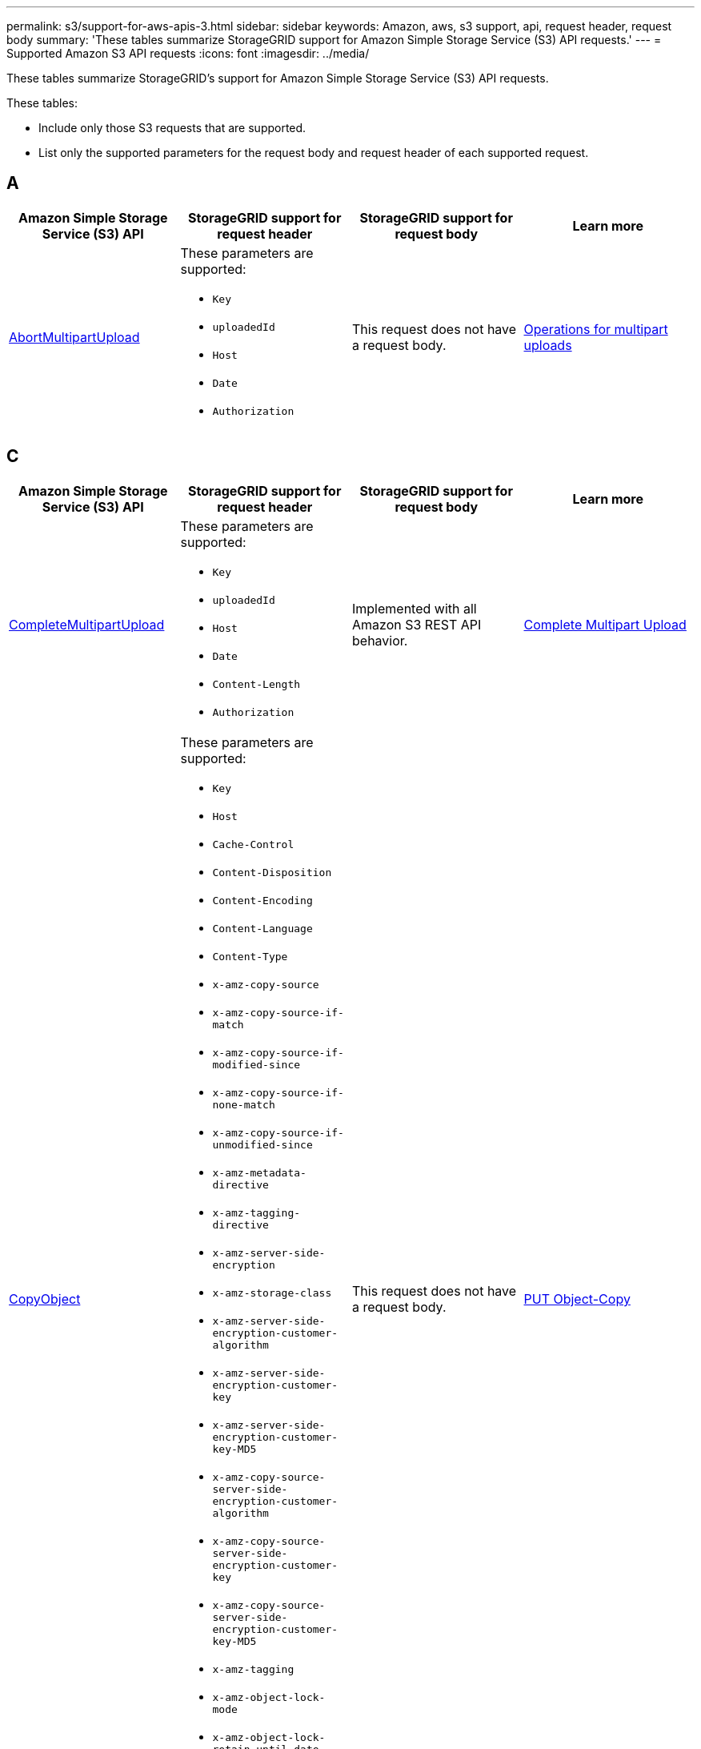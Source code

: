 ---
permalink: s3/support-for-aws-apis-3.html
sidebar: sidebar
keywords: Amazon, aws, s3 support, api, request header, request body
summary: 'These tables summarize StorageGRID support for Amazon Simple Storage Service (S3) API requests.'
---
= Supported Amazon S3 API requests
:icons: font
:imagesdir: ../media/

[.lead]
These tables summarize StorageGRID's support for Amazon Simple Storage Service (S3) API requests.

These tables:

* Include only those S3 requests that are supported.
* List only the supported parameters for the request body and request header of each supported request.

== A

[cols="1a,1a,1a,1a" options="header"]
|===
| Amazon Simple Storage Service (S3) API
| StorageGRID support for request header 
| StorageGRID support for request body 
| Learn more

//AbortMultipartUpload
| https://docs.aws.amazon.com/AmazonS3/latest/API/API_AbortMultipartUpload.html[AbortMultipartUpload^]
| These parameters are supported:

* `Key`	
* `uploadedId`	
*	`Host`
*	`Date`
*	`Authorization`

| This request does not have a request body.
| xref:operations-for-multipart-uploads.adoc[Operations for multipart uploads]

|===

== C

[cols="1a,1a,1a,1a" options="header"]
|===
| Amazon Simple Storage Service (S3) API
| StorageGRID support for request header 
| StorageGRID support for request body 
| Learn more

//CompleteMultipartUpload
| https://docs.aws.amazon.com/AmazonS3/latest/API/API_CompleteMultipartUpload.html[CompleteMultipartUpload^]
| These parameters are supported:

* `Key`	
* `uploadedId`	
*	`Host`
*	`Date`
*	`Content-Length`
*	`Authorization`

| Implemented with all Amazon S3 REST API behavior.
| xref:complete-multipart-upload.adoc[Complete Multipart Upload]


//CopyObject
| https://docs.aws.amazon.com/AmazonS3/latest/API/API_CopyObject.html[CopyObject^]
| These parameters are supported:

* `Key`	
* `Host`

* `Cache-Control`
* `Content-Disposition`
* `Content-Encoding`
* `Content-Language`
* `Content-Type`
* `x-amz-copy-source`
* `x-amz-copy-source-if-match`
* `x-amz-copy-source-if-modified-since`
* `x-amz-copy-source-if-none-match`
* `x-amz-copy-source-if-unmodified-since`

* `x-amz-metadata-directive`
* `x-amz-tagging-directive`
* `x-amz-server-side-encryption`
* `x-amz-storage-class`

* `x-amz-server-side-encryption-customer-algorithm`
* `x-amz-server-side-encryption-customer-key`
* `x-amz-server-side-encryption-customer-key-MD5`

* `x-amz-copy-source-server-side-encryption-customer-algorithm`
* `x-amz-copy-source-server-side-encryption-customer-key`
* `x-amz-copy-source-server-side-encryption-customer-key-MD5`
* `x-amz-tagging`
* `x-amz-object-lock-mode`
* `x-amz-object-lock-retain-until-date`
* `x-amz-object-lock-legal-hold`
* `Date`
* `Authorization`

| This request does not have a request body.
| xref:put-object-copy.html.adoc[PUT Object-Copy]


//CreateBucket
| https://docs.aws.amazon.com/AmazonS3/latest/API/API_CreateBucket.html[CreateBucket^]
| These parameters are supported:

* `Host`
* `x-amz-bucket-object-lock-enabled`
* `Date`
* `Authorization`

| Implemented with all Amazon S3 REST API behavior.
| xref:operations-on-buckets.adoc[Operations on buckets]


//CreateMultipartUpload
| https://docs.aws.amazon.com/AmazonS3/latest/API/API_CreateMultipartUpload.html[CreateMultipartUpload^]
| These parameters are supported:

* `Key`	
* `Host`

* `Cache-Control`
*	`Content-Disposition`
*	`Content-Encoding`

*	`Content-Type`

*	`x-amz-server-side-encryption`
*	`x-amz-storage-class`

*	`x-amz-server-side-encryption-customer-algorithm`
*	`x-amz-server-side-encryption-customer-key`
*	`x-amz-server-side-encryption-customer-key-MD5`

*	`x-amz-tagging`
*	`x-amz-object-lock-mode`
*	`x-amz-object-lock-retain-until-date`
*	`x-amz-object-lock-legal-hold`
*	`Date`
*	`Authorization`

| This request does not have a request body.
| 

|===

== D

[cols="1a,1a,1a,1a" options="header"]
|===
| Amazon Simple Storage Service (S3) API
| StorageGRID support for request header 
| StorageGRID support for request body 
| Learn more

//DeleteBucket
| https://docs.aws.amazon.com/AmazonS3/latest/API/API_DeleteBucket.html[DeleteBucket^]
| Implemented with all Amazon S3 REST API behavior.
| This request does not have a request body.
| xref:operations-on-buckets.adoc[Operations on buckets]


//DeleteBucketCors
| https://docs.aws.amazon.com/AmazonS3/latest/API/API_DeleteBucketCors.html[DeleteBucketCors^]
| Implemented with all Amazon S3 REST API behavior.
| This request does not have a request body.
| xref:operations-on-buckets.adoc[Operations on buckets] 



//DeleteBucketLifecycle
| https://docs.aws.amazon.com/AmazonS3/latest/API/API_DeleteBucketLifecycle.html[DeleteBucketLifecycle^]
| Implemented with all Amazon S3 REST API behavior.
| This request does not have a request body.
| xref:operations-on-buckets.adoc[Operations on buckets] 



//DeleteBucketPolicy
| https://docs.aws.amazon.com/AmazonS3/latest/API/API_DeleteBucketPolicy.html[DeleteBucketPolicy^]
| Implemented with all Amazon S3 REST API behavior.
| This request does not have a request body.
| xref:operations-on-buckets.adoc[Operations on buckets] 


//DeleteBucketTagging
| https://docs.aws.amazon.com/AmazonS3/latest/API/API_DeleteBucketTagging.html[DeleteBucketTagging^]
| Implemented with all Amazon S3 REST API behavior.

| This request does not have a request body.
| xref:operations-on-buckets.adoc[Operations on buckets] 


//DeleteObject
| https://docs.aws.amazon.com/AmazonS3/latest/API/API_DeleteObject.html[DeleteObject^]
| These parameters are supported:

* `Key`
* `VersionId`
* `Host`
* `Date`
* `Authorization`
* `Content-Type`
* `Content-Length`
| This request does not have a request body.
| 


//DeleteObjects
| https://docs.aws.amazon.com/AmazonS3/latest/API/API_DeleteObjects.html[DeleteObjects^]
| These parameters are supported:

* `Host`
* `Date`
* `Authorization`
* `Content-MD5`
* `Accept`
* `Connection`

| Implemented with all Amazon S3 REST API behavior.
| 


//DeleteObjectTagging
| https://docs.aws.amazon.com/AmazonS3/latest/API/API_DeleteObjectTagging.html[DeleteObjectTagging^]
| Implemented with all Amazon S3 REST API behavior.
| This request does not have a request body.
| 

|===

== G

[cols="1a,1a,1a,1a" options="header"]
|===
| Amazon Simple Storage Service (S3) API
| StorageGRID support for request header 
| StorageGRID support for request body 
| Learn more


//GetBucketAcl
| https://docs.aws.amazon.com/AmazonS3/latest/API/API_GetBucketAcl.html[GetBucketAcl^]
| Implemented with all Amazon S3 REST API behavior.
| This request does not have a request body.
| xref:operations-on-buckets.adoc[Operations on buckets]


//GetBucketCors
| https://docs.aws.amazon.com/AmazonS3/latest/API/API_GetBucketCors.html[GetBucketCors^]
| Implemented with all Amazon S3 REST API behavior.
| This request does not have a request body.
| xref:operations-on-buckets.adoc[Operations on buckets] 


//GetBucketEncryption
| https://docs.aws.amazon.com/AmazonS3/latest/API/API_GetBucketEncryption.html[GetBucketEncryption^]
| Implemented with all Amazon S3 REST API behavior.
| This request does not have a request body.
| xref:operations-on-buckets.adoc[Operations on buckets] 



//GetBucketLifecycle
| https://docs.aws.amazon.com/AmazonS3/latest/API/API_GetBucketLifecycle.html[GetBucketLifecycle^]
| Implemented with all Amazon S3 REST API behavior.
| This request does not have a request body.
| xref:operations-on-buckets.adoc[Operations on buckets] 


//GetBucketLifecycleConfiguration
| https://docs.aws.amazon.com/AmazonS3/latest/API/API_GetBucketLifecycleConfiguration.html[GetBucketLifecycleConfiguration^]
| Implemented with all Amazon S3 REST API behavior.
| This request does not have a request body.
| xref:operations-on-buckets.adoc[Operations on buckets] 


//GetBucketLocation
| https://docs.aws.amazon.com/AmazonS3/latest/API/API_GetBucketLocation.html[GetBucketLocation^]
| Implemented with all Amazon S3 REST API behavior.
| This request does not have a request body.
| xref:operations-on-buckets.adoc[Operations on buckets] 


//GetBucketNotification
| https://docs.aws.amazon.com/AmazonS3/latest/API/API_GetBucketNotification.html[GetBucketNotification^]
| Implemented with all Amazon S3 REST API behavior.
| This request does not have a request body.
| xref:operations-on-buckets.adoc[Operations on buckets] 


//GetBucketNotificationConfiguration
| https://docs.aws.amazon.com/AmazonS3/latest/API/API_GetBucketNotificationConfiguration.html[GetBucketNotificationConfiguration^]
| Implemented with all Amazon S3 REST API behavior.
| This request does not have a request body.
| 


//GetBucketPolicy
| https://docs.aws.amazon.com/AmazonS3/latest/API/API_GetBucketPolicy.html[GetBucketPolicy^]
| Implemented with all Amazon S3 REST API behavior.
| This request does not have a request body.
| xref:operations-on-buckets.adoc[Operations on buckets]


//GetBucketReplication
| https://docs.aws.amazon.com/AmazonS3/latest/API/API_GetBucketReplication.html[GetBucketReplication^]
| Implemented with all Amazon S3 REST API behavior.
| This request does not have a request body.
| xref:operations-on-buckets.adoc[Operations on buckets]


//GetBucketTagging
| https://docs.aws.amazon.com/AmazonS3/latest/API/API_GetBucketTagging.html[GetBucketTagging^]
| Implemented with all Amazon S3 REST API behavior.
| This request does not have a request body.
| xref:operations-on-buckets.adoc[Operations on buckets]


//GetBucketVersioning
| https://docs.aws.amazon.com/AmazonS3/latest/API/API_GetBucketVersioning.html[GetBucketVersioning^]
| Implemented with all Amazon S3 REST API behavior.
| This request does not have a request body.
| xref:operations-on-buckets.adoc[Operations on buckets]


//GetObject
| https://docs.aws.amazon.com/AmazonS3/latest/API/API_GetObject.html[GetObject^]
| Implemented with all Amazon S3 REST API behavior.
| This request does not have a request body.
| xref:get-object.adoc[GET Object]


//GetObjectAcl
| https://docs.aws.amazon.com/AmazonS3/latest/API/API_GetObjectAcl.html[GetObjectAcl^]
| These parameters are supported:

* `Key`	
* `VersionId`
* `Host`
* `Date`
* `Authorization`

| This request does not have a request body.
| xref:operations-on-objects.adoc[Operations on objects]


//GetObjectLegalHold
| https://docs.aws.amazon.com/AmazonS3/latest/API/API_GetObjectLegalHold.html[GetObjectLegalHold^]
| These parameters are supported:

* `Key`	
* `VersionId`
* `Host`
* `Date`
* `Authorization`

| This request does not have a request body.
| xref:operations-on-objects.adoc[Operations on objects]


//GetObjectLockConfiguration
| https://docs.aws.amazon.com/AmazonS3/latest/API/API_GetObjectLockConfiguration.html[GetObjectLockConfiguration^]
| Implemented with all Amazon S3 REST API behavior.
| This request does not have a request body.
| xref:operations-on-objects.adoc[Operations on objects]


//GetObjectRetention
| https://docs.aws.amazon.com/AmazonS3/latest/API/API_GetObjectLockConfiguration.html[GetObjectRetention^]
| These parameters are supported:

* `Key`	
* `VersionId`
* `Host`
* `Date`
* `Authorization`

| This request does not have a request body.
| xref:operations-on-objects.adoc[Operations on objects]


//GetObjectTagging
| https://docs.aws.amazon.com/AmazonS3/latest/API/API_GetObjectTagging.html[GetObjectTagging^]
| Implemented with all Amazon S3 REST API behavior.
| This request does not have a request body.
| xref:operations-on-objects.adoc[Operations on objects]

|===

== H

[cols="1a,1a,1a,1a" options="header"]
|===
| Amazon Simple Storage Service (S3) API
| StorageGRID support for request header 
| StorageGRID support for request body 
| Learn more


//HeadBucket
| https://docs.aws.amazon.com/AmazonS3/latest/API/API_HeadBucket.html[HeadBucket^]
| Implemented with all Amazon S3 REST API behavior.
| This request does not have a request body.
| xref:operations-on-buckets.adoc[Operations on buckets]

//HeadObject
| https://docs.aws.amazon.com/AmazonS3/latest/API/API_HeadObject.html[HeadObject^]
| These parameters are supported:

* `Key`		
* `VersionId`	
* `Host`	
* `x-amz-server-side-encryption-customer-algorithm`
* `x-amz-server-side-encryption-customer-key`
* `x-amz-server-side-encryption-customer-key-MD5`
* `Date`
* `Authorization`

| This request does not have a request body.
| xref:head-object.adoc[HEAD Object]

|===

== L

[cols="1a,1a,1a,1a" options="header"]
|===
| Amazon Simple Storage Service (S3) API
| StorageGRID support for request header 
| StorageGRID support for request body 
| Learn more


// ListBuckets
| https://docs.aws.amazon.com/AmazonS3/latest/API/API_ListBuckets.html[ListBuckets^] 
(GET server)
| This request does not use any URI parameters.
| This request does not have a request body.
| xref:operations-on-buckets.adoc[Operations on buckets]


//ListMultipartUploads
| https://docs.aws.amazon.com/AmazonS3/latest/API/API_ListMultipartUploads.html[ListMultipartUploads^]
| These parameters are supported:

* `encoding-type`	
* `key-marker`	
* `max-uploads`	
* `prefix`	
* `upload-id-marker`	
* `Host`
* `Date`
* `Authorization`

| This request does not have a request body.
| xref:list-multipart-uploads.adoc[List Multipart Uploads]


// ListObjects
| https://docs.aws.amazon.com/AmazonS3/latest/API/API_ListObjects.html[ListObjects^] 
| These parameters are supported:

* `delimiter`
* `encoding-type`	
* `marker`	
* `max-keys`	
* `prefix`	
* `Host`
* `Date`
* `Authorization`
* `Content-Type`

| This request does not have a request body.
| xref:operations-on-objects.adoc[Operations on objects]


// ListObjectsV2
| https://docs.aws.amazon.com/AmazonS3/latest/API/API_ListObjectsV2.html[ListObjectsV2^] 
| These parameters are supported:

* `continuation-token` 
* `delimiter`
* `encoding-type`	
* `fetch-owner`	
* `max-keys`	
* `prefix`	
* `start-after`
* `Date`
* `Authorization`
* `Content-Type`

| This request does not have a request body.
| xref:operations-on-objects.adoc[Operations on objects]


// ListObjectVersions
| https://docs.aws.amazon.com/AmazonS3/latest/API/API_ListObjectVersions.html[ListObjectVersions^] 
| These parameters are supported:
 
* `delimiter`
* `encoding-type`	
* `key-marker`	
* `max-keys`	
* `prefix`	
* `version-id-marker`
* `Date`
* `Authorization`
* `Content-Type`

| This request does not have a request body.
| xref:operations-on-objects.adoc[Operations on objects]


// ListParts
| https://docs.aws.amazon.com/AmazonS3/latest/API/API_ListParts.html[ListParts^] 
| These parameters are supported:

	
* `key`	
* `max-parts`	
* `part-number-marker`	
* `uploadId`
* `Host`
* `Date`
* `Authorization`

| This request does not have a request body.
| xref:operations-for-multipart-uploads.adoc[Operations for multipart uploads]

|===

== P

[cols="1a,1a,1a,1a" options="header"]
|===
| Amazon Simple Storage Service (S3) API
| StorageGRID support for request header 
| StorageGRID support for request body 
| Learn more


// PutBucketCors
| https://docs.aws.amazon.com/AmazonS3/latest/API/API_PutBucketCors.html[PutBucketCors^]
| These parameters are supported:

* `Host`
* `Content-MD5`
* `Date`
* `Authorization`
* `Content-Length`

| Implemented with all Amazon S3 REST API behavior.
| xref:operations-on-buckets.adoc[Operations on buckets]


// PutBucketEncryption
| https://docs.aws.amazon.com/AmazonS3/latest/API/API_PutBucketEncryption.html[PutBucketEncryption^]
| These parameters are supported:

* `Host`
* `Content-MD5`
* `Date`
* `Authorization`
* `Content-Length`

| These parameters are supported:

* `ServerSideEncryptionConfiguration` 			
* `Rule`		
* `ApplyServerSideEncryptionByDefault`	
* `SSEAlgorithm`

| xref:operations-on-buckets.adoc[Operations on buckets]

//PutBucketNotificationConfiguration
| https://docs.aws.amazon.com/AmazonS3/latest/API/API_PutBucketNotificationConfiguration.html[PutBucketNotificationConfiguration^]
| Implemented with all Amazon S3 REST API behavior.
| These parameters are supported:

* `NotificationConfiguration`

| 

//PutBucketLifecycle
| https://docs.aws.amazon.com/AmazonS3/latest/API/API_PutBucketLifecycle.html[PutBucketLifecycle^]
| These parameters are supported:

* `Host`
* `Content-MD5`
* `Date`
* `Authorization`
* `Content-Length`

| These parameters are supported:

* `LifecycleConfiguration`			
* `Rule`		
* `Expiration`
* `Date`
* `Days`

* `ID`	
* `NoncurrentVersionExpiration`	
* `NoncurrentDays`

* `Prefix`	
* `Status`	

| xref:create-s3-lifecycle-configuration.adoc[Create S3 lifecycle configuration]


//PutBucketLifecycleConfiguration
| https://docs.aws.amazon.com/AmazonS3/latest/API/API_PutBucketLifecycleConfiguration.html[PutBucketLifecycleConfiguration^]
| These parameters are supported:

* `Host`
* `Date`
* `Authorization`
* `Content-Length`

| These parameters are supported:

* `LifecycleConfiguration`						
* `Rule`					
			
* `Expiration`				
* `Date`			
* `Days`			
		
* `Filter`				
* `And`			
* `Prefix`		
* `Tag`		
* `Key`	
* `Value`	
* `Prefix`			
* `Tag`			
* `Key`		
* `Value`		
* `ID`				
* `NoncurrentVersionExpiration`				
* `NoncurrentDays`			
					
* `Prefix`				
* `Status`	

| xref:create-s3-lifecycle-configuration.adoc[Create S3 lifecycle configuration]

//PutBucketNotification
| https://docs.aws.amazon.com/AmazonS3/latest/API/API_PutBucketNotification.html[PutBucketNotification^]
| These parameters are supported: 

* `Host`
* `Content-MD5`

| These parameters are supported:

* `NotificationConfiguration`		
* `TopicConfiguration`	
* `Event`
* `Id`
* `Topic`

| xref:operations-on-buckets.adoc[Operations on buckets]

//PutBucketNotificationConfiguration
| https://docs.aws.amazon.com/AmazonS3/latest/API/API_PutBucketNotificationConfiguration.html[PutBucketNotificationConfiguration^]
| These parameters are supported: 

* `Host`
* `Date`
* `Authorization`
* `Content-Length`
* `User-Agent`
* `Pragma`
* `Accept`
* `Proxy-Connection`

| These parameters are supported:

* `NotificationConfiguration`					
* `TopicConfiguration`				
* `Event`			
* `Filter`			
* `S3Key`	
* `Filterrule`	
* `Name`
* `Value`
* `Id`			
* `Topic`		

| xref:operations-on-buckets.adoc[Operations on buckets]


//PutBucketPolicy

| https://docs.aws.amazon.com/AmazonS3/latest/API/API_PutBucketPolicy.html[PutBucketPolicy^]
| These parameters are supported:

* `Host`
* `Date`
* `Authorization`

| These parameters are supported:

* `Policy` (in JSON format)			
* `Version`		
* `Statement`		
* `Sid`	
* `Effect`	
* `Principal`	
* `Action`	
* `Resource`	
* `Condition`	

| xref:operations-on-buckets.adoc[Operations on buckets]


//PutBucketReplication
| https://docs.aws.amazon.com/AmazonS3/latest/API/API_PutBucketReplication.html[PutBucketReplication^]
| These parameters are supported:

* `Host`
* `Date`
* `Authorization`
* `Content-Length`

| These parameters are supported: 

* tbd

| xref:operations-on-buckets.adoc[Operations on buckets]


//PutBucketTagging
| https://docs.aws.amazon.com/AmazonS3/latest/API/API_PutBucketTagging.html[PutBucketTagging^]
| These parameters are supported:

* `Host`
* `Date`
* `Authorization`
* `Content-Length`

| These parameters are supported: 

* `Tagging`	
* `TagSet`
* `Tag`
* `Key`
* `Value`

| xref:operations-on-buckets.adoc[Operations on buckets]


//PutBucketVersioning
| https://docs.aws.amazon.com/AmazonS3/latest/API/API_PutBucketVersioning.html[PutBucketVersioning^]
| These parameters are supported:

* `Host`
* `Date`
* `Authorization`
* `Content-Length`
* `Content-Type`

| These parameters are supported: 

* `VersioningConfiguration`	
* `Status`

| xref:operations-on-buckets.adoc[Operations on buckets]

//PutObject
| https://docs.aws.amazon.com/AmazonS3/latest/API/API_PutObject.html[PutObject^]
| These parameters are supported:

* `Key`	
* `Host`
* `Cache-Control`
* `Content-Disposition`
* `Content-Encoding`
* `Content-Language`
* `Content-Length`
* `Content-MD5`
* `Content-Type`

* `x-amz-server-side-encryption`
* `x-amz-storage-class`

* `x-amz-server-side-encryption-customer-algorithm`
* `x-amz-server-side-encryption-customer-key`
* `x-amz-server-side-encryption-customer-key-MD5`

* `x-amz-tagging`
* `x-amz-object-lock-mode`
* `x-amz-object-lock-retain-until-date`
* `x-amz-object-lock-legal-hold`

* `Date`
* `Authorization`
* `Content-Length`
* `Content-Type`
* `x-amz-meta-author`
* `Expect`
* `Accept`



| These parameters are supported: 

* `Body`	

| xref:put-object.adoc[PUT Object]


//PutObjectLegalHold
| https://docs.aws.amazon.com/AmazonS3/latest/API/API_PutObjectLegalHold.html[PutObjectLegalHold^]
| These parameters are supported:

* `Key`	
* `VersionId`
* `Host`

* `Content-MD5`

* `Date`
* `Authorization`
* `Content-Length`

| These parameters are supported:

* `LegalHold`
* `Status`

| xref:use-s3-api-for-s3-object-lock.adoc[Use S3 REST API to configure S3 Object Lock]


//PutObjectLockConfiguration
| https://docs.aws.amazon.com/AmazonS3/latest/API/API_PutObjectLockConfiguration.html[PutObjectLockConfiguration^]
| These parameters are supported:

* `Host`	
* `x-amz-bucket-object-lock-token`

* `Content-MD5`

* `Date`
* `Authorization`
* `Content-Length`

| These parameters are supported:

* `ObjectLockConfiguration`			
* `ObjectLockEnabled`			
* `Rule`		
* `DefaultRetention`	
* `Days`
* `Mode`
* `Years`

| xref:use-s3-api-for-s3-object-lock.adoc[Use S3 REST API to configure S3 Object Lock]


//PutObjectRetention
| https://docs.aws.amazon.com/AmazonS3/latest/API/API_PutObjectRetention.html[PutObjectRetention^]
| These parameters are supported:

* `Key`	
* `VersionId`
* `Host`
* `x-amz-bypass-governance-retention`

* `Content-MD5`

* `Date`
* `Authorization`
* `Content-Length`

| These parameters are supported:

* `Retention`			
* `Mode`			
* `RetainUntilDate`

| xref:use-s3-api-for-s3-object-lock.adoc[Use S3 REST API to configure S3 Object Lock]


//PutObjectTagging
| https://docs.aws.amazon.com/AmazonS3/latest/API/API_PutObjectTagging.html[PutObjectTagging^]
| These parameters are supported:

* `Key`	
* `VersionId`
* `Host`

* `Date`
* `Authorization`
* `Content-Length`

| These parameters are supported:

* `Tagging`				
* `TagSet`			
* `Tag`		
* `Key`	
* `Value`	

| xref:put-object.adoc[PUT Object]

|===

== S

[cols="1a,1a,1a,1a" options="header"]
|===
| Amazon Simple Storage Service (S3) API
| StorageGRID support for request header 
| StorageGRID support for request body 
| Learn more


// SelectObjectContent
| https://docs.aws.amazon.com/AmazonS3/latest/API/API_SelectObjectContent.html[SelectObjectContent^]
| These parameters are supported:

* `Key`
* `Date`
* `Authorization`
* `Content-Length`


| These parameters are supported:

----
SelectObjectContentRequest							
	Expression
	ExpressionType			
	RequestProgress		
		Enabled	
	InputSerialization			
		CompressionType		
		CSV
			AllowQuotedRecord Delimiter				
			Comments
			FieldDelimiter
			FileHeaderInfo
			QuoteCharacter
			QuoteEscape Character
			RecordDelimiter					
	OutputSerialization
		CSV
			FieldDelimiter
			QuoteCharacter
			QuoteEscape Character
			QuoteFields
			RecordDelimiter
----
| xref:select-object-content.adoc[Select Object Content]

|===

== U

[cols="1a,1a,1a,1a" options="header"]
|===
| Amazon Simple Storage Service (S3) API
| StorageGRID support for request header 
| StorageGRID support for request body 
| Learn more


// UploadPart
| https://docs.aws.amazon.com/AmazonS3/latest/API/API_UploadPart.html[UploadPart^]

| These parameters are supported:

----
Key	
PartNumber	
UploadedId	
	Host
	Content-Length
	Content-MD5
	x-amz-server-side-encryption-customer-algorithm
	x-amz-server-side-encryption-customer-key
	x-amz-server-side-encryption-customer-key-MD5		
	Date
	Authorization
	Content-Length
----

| These parameters are supported:

* `Body`

| xref:upload-part.adoc[Upload Part]

// UploadPartCopy
| https://docs.aws.amazon.com/AmazonS3/latest/API/API_UploadPartCopy.html[UploadPartCopy^]

| These parameters are supported:

----
Key	
PartNumber	
UploadedId	
	Host
	x-amz-copy-source
	x-amz-copy-source-if-match
	x-amz-copy-source-if-modified-since
	x-amz-copy-source-if-none-match
	x-amz-copy-source-if-unmodified-since
	x-amz-copy-source-range
	x-amz-server-side-encryption-customer-algorithm
	x-amz-server-side-encryption-customer-key
	x-amz-server-side-encryption-customer-key-MD5
	x-amz-copy-source-server-side-encryption-customer-algorithm
	x-amz-copy-source-server-side-encryption-customer-key
	x-amz-copy-source-server-side-encryption-customer-key-MD5
	Date
	Authorization

----

| This request does not have a request body.
| xref:upload-part-copy.adoc[Upload Part - Copy]


|===
